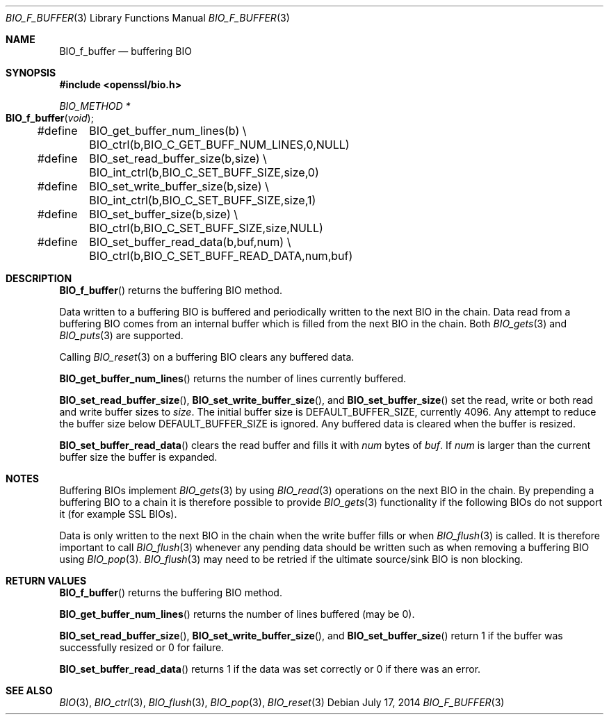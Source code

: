 .Dd July 17, 2014
.Dt BIO_F_BUFFER 3
.Os
.Sh NAME
.Nm BIO_f_buffer
.Nd buffering BIO
.Sh SYNOPSIS
.In openssl/bio.h
.Ft BIO_METHOD *
.Fo BIO_f_buffer
.Fa void
.Fc
.Bd -literal
#define	BIO_get_buffer_num_lines(b) \e
	BIO_ctrl(b,BIO_C_GET_BUFF_NUM_LINES,0,NULL)
#define	BIO_set_read_buffer_size(b,size) \e
	BIO_int_ctrl(b,BIO_C_SET_BUFF_SIZE,size,0)
#define	BIO_set_write_buffer_size(b,size) \e
	BIO_int_ctrl(b,BIO_C_SET_BUFF_SIZE,size,1)
#define	BIO_set_buffer_size(b,size) \e
	BIO_ctrl(b,BIO_C_SET_BUFF_SIZE,size,NULL)
#define	BIO_set_buffer_read_data(b,buf,num) \e
	BIO_ctrl(b,BIO_C_SET_BUFF_READ_DATA,num,buf)
.Ed
.Sh DESCRIPTION
.Fn BIO_f_buffer
returns the buffering BIO method.
.Pp
Data written to a buffering BIO is buffered and periodically written
to the next BIO in the chain.
Data read from a buffering BIO comes from an internal buffer
which is filled from the next BIO in the chain.
Both
.Xr BIO_gets 3
and
.Xr BIO_puts 3
are supported.
.Pp
Calling
.Xr BIO_reset 3
on a buffering BIO clears any buffered data.
.Pp
.Fn BIO_get_buffer_num_lines
returns the number of lines currently buffered.
.Pp
.Fn BIO_set_read_buffer_size ,
.Fn BIO_set_write_buffer_size ,
and
.Fn BIO_set_buffer_size
set the read, write or both read and write buffer sizes to
.Fa size .
The initial buffer size is
.Dv DEFAULT_BUFFER_SIZE ,
currently 4096.
Any attempt to reduce the buffer size below
.Dv DEFAULT_BUFFER_SIZE
is ignored.
Any buffered data is cleared when the buffer is resized.
.Pp
.Fn BIO_set_buffer_read_data
clears the read buffer and fills it with
.Fa num
bytes of
.Fa buf .
If
.Fa num
is larger than the current buffer size the buffer is expanded.
.Sh NOTES
Buffering BIOs implement
.Xr BIO_gets 3
by using
.Xr BIO_read 3
operations on the next BIO in the chain.
By prepending a buffering BIO to a chain
it is therefore possible to provide
.Xr BIO_gets 3
functionality if the following BIOs do not support it (for example SSL BIOs).
.Pp
Data is only written to the next BIO in the chain
when the write buffer fills or when
.Xr BIO_flush 3
is called.
It is therefore important to call
.Xr BIO_flush 3
whenever any pending data should be written
such as when removing a buffering BIO using
.Xr BIO_pop 3 .
.Xr BIO_flush 3
may need to be retried if the ultimate source/sink BIO is non blocking.
.Sh RETURN VALUES
.Fn BIO_f_buffer
returns the buffering BIO method.
.Pp
.Fn BIO_get_buffer_num_lines
returns the number of lines buffered (may be 0).
.Pp
.Fn BIO_set_read_buffer_size ,
.Fn BIO_set_write_buffer_size ,
and
.Fn BIO_set_buffer_size
return 1 if the buffer was successfully resized or 0 for failure.
.Pp
.Fn BIO_set_buffer_read_data
returns 1 if the data was set correctly or 0 if there was an error.
.Sh SEE ALSO
.Xr BIO 3 ,
.Xr BIO_ctrl 3 ,
.Xr BIO_flush 3 ,
.Xr BIO_pop 3 ,
.Xr BIO_reset 3
